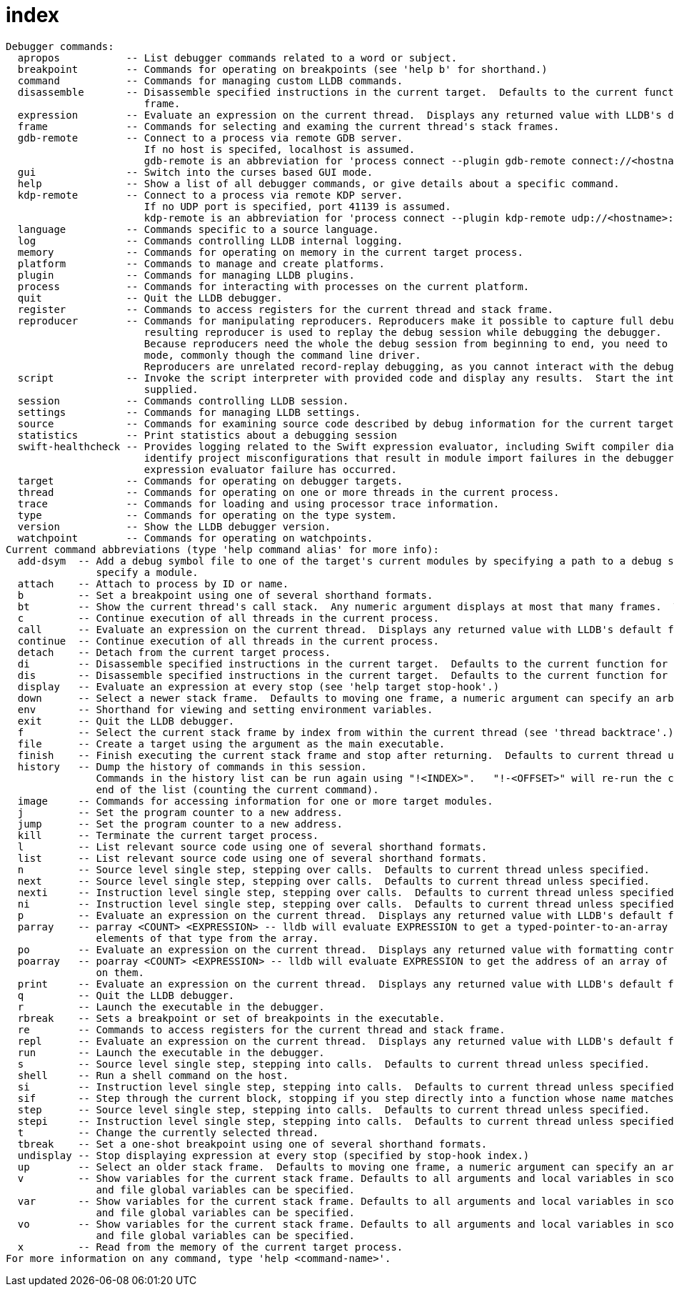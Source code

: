 = index

----
Debugger commands:
  apropos           -- List debugger commands related to a word or subject.
  breakpoint        -- Commands for operating on breakpoints (see 'help b' for shorthand.)
  command           -- Commands for managing custom LLDB commands.
  disassemble       -- Disassemble specified instructions in the current target.  Defaults to the current function for the current thread and stack
                       frame.
  expression        -- Evaluate an expression on the current thread.  Displays any returned value with LLDB's default formatting.
  frame             -- Commands for selecting and examing the current thread's stack frames.
  gdb-remote        -- Connect to a process via remote GDB server.
                       If no host is specifed, localhost is assumed.
                       gdb-remote is an abbreviation for 'process connect --plugin gdb-remote connect://<hostname>:<port>'
  gui               -- Switch into the curses based GUI mode.
  help              -- Show a list of all debugger commands, or give details about a specific command.
  kdp-remote        -- Connect to a process via remote KDP server.
                       If no UDP port is specified, port 41139 is assumed.
                       kdp-remote is an abbreviation for 'process connect --plugin kdp-remote udp://<hostname>:<port>'
  language          -- Commands specific to a source language.
  log               -- Commands controlling LLDB internal logging.
  memory            -- Commands for operating on memory in the current target process.
  platform          -- Commands to manage and create platforms.
  plugin            -- Commands for managing LLDB plugins.
  process           -- Commands for interacting with processes on the current platform.
  quit              -- Quit the LLDB debugger.
  register          -- Commands to access registers for the current thread and stack frame.
  reproducer        -- Commands for manipulating reproducers. Reproducers make it possible to capture full debug sessions with all its dependencies. The
                       resulting reproducer is used to replay the debug session while debugging the debugger.
                       Because reproducers need the whole the debug session from beginning to end, you need to launch the debugger in capture or replay
                       mode, commonly though the command line driver.
                       Reproducers are unrelated record-replay debugging, as you cannot interact with the debugger during replay.
  script            -- Invoke the script interpreter with provided code and display any results.  Start the interactive interpreter if no code is
                       supplied.
  session           -- Commands controlling LLDB session.
  settings          -- Commands for managing LLDB settings.
  source            -- Commands for examining source code described by debug information for the current target process.
  statistics        -- Print statistics about a debugging session
  swift-healthcheck -- Provides logging related to the Swift expression evaluator, including Swift compiler diagnostics. This makes it easier to
                       identify project misconfigurations that result in module import failures in the debugger. The command is meant to be run after a
                       expression evaluator failure has occurred.
  target            -- Commands for operating on debugger targets.
  thread            -- Commands for operating on one or more threads in the current process.
  trace             -- Commands for loading and using processor trace information.
  type              -- Commands for operating on the type system.
  version           -- Show the LLDB debugger version.
  watchpoint        -- Commands for operating on watchpoints.
Current command abbreviations (type 'help command alias' for more info):
  add-dsym  -- Add a debug symbol file to one of the target's current modules by specifying a path to a debug symbols file or by using the options to
               specify a module.
  attach    -- Attach to process by ID or name.
  b         -- Set a breakpoint using one of several shorthand formats.
  bt        -- Show the current thread's call stack.  Any numeric argument displays at most that many frames.  The argument 'all' displays all threads.
  c         -- Continue execution of all threads in the current process.
  call      -- Evaluate an expression on the current thread.  Displays any returned value with LLDB's default formatting.
  continue  -- Continue execution of all threads in the current process.
  detach    -- Detach from the current target process.
  di        -- Disassemble specified instructions in the current target.  Defaults to the current function for the current thread and stack frame.
  dis       -- Disassemble specified instructions in the current target.  Defaults to the current function for the current thread and stack frame.
  display   -- Evaluate an expression at every stop (see 'help target stop-hook'.)
  down      -- Select a newer stack frame.  Defaults to moving one frame, a numeric argument can specify an arbitrary number.
  env       -- Shorthand for viewing and setting environment variables.
  exit      -- Quit the LLDB debugger.
  f         -- Select the current stack frame by index from within the current thread (see 'thread backtrace'.)
  file      -- Create a target using the argument as the main executable.
  finish    -- Finish executing the current stack frame and stop after returning.  Defaults to current thread unless specified.
  history   -- Dump the history of commands in this session.
               Commands in the history list can be run again using "!<INDEX>".   "!-<OFFSET>" will re-run the command that is <OFFSET> commands from the
               end of the list (counting the current command).
  image     -- Commands for accessing information for one or more target modules.
  j         -- Set the program counter to a new address.
  jump      -- Set the program counter to a new address.
  kill      -- Terminate the current target process.
  l         -- List relevant source code using one of several shorthand formats.
  list      -- List relevant source code using one of several shorthand formats.
  n         -- Source level single step, stepping over calls.  Defaults to current thread unless specified.
  next      -- Source level single step, stepping over calls.  Defaults to current thread unless specified.
  nexti     -- Instruction level single step, stepping over calls.  Defaults to current thread unless specified.
  ni        -- Instruction level single step, stepping over calls.  Defaults to current thread unless specified.
  p         -- Evaluate an expression on the current thread.  Displays any returned value with LLDB's default formatting.
  parray    -- parray <COUNT> <EXPRESSION> -- lldb will evaluate EXPRESSION to get a typed-pointer-to-an-array in memory, and will display COUNT
               elements of that type from the array.
  po        -- Evaluate an expression on the current thread.  Displays any returned value with formatting controlled by the type's author.
  poarray   -- poarray <COUNT> <EXPRESSION> -- lldb will evaluate EXPRESSION to get the address of an array of COUNT objects in memory, and will call po
               on them.
  print     -- Evaluate an expression on the current thread.  Displays any returned value with LLDB's default formatting.
  q         -- Quit the LLDB debugger.
  r         -- Launch the executable in the debugger.
  rbreak    -- Sets a breakpoint or set of breakpoints in the executable.
  re        -- Commands to access registers for the current thread and stack frame.
  repl      -- Evaluate an expression on the current thread.  Displays any returned value with LLDB's default formatting.
  run       -- Launch the executable in the debugger.
  s         -- Source level single step, stepping into calls.  Defaults to current thread unless specified.
  shell     -- Run a shell command on the host.
  si        -- Instruction level single step, stepping into calls.  Defaults to current thread unless specified.
  sif       -- Step through the current block, stopping if you step directly into a function whose name matches the TargetFunctionName.
  step      -- Source level single step, stepping into calls.  Defaults to current thread unless specified.
  stepi     -- Instruction level single step, stepping into calls.  Defaults to current thread unless specified.
  t         -- Change the currently selected thread.
  tbreak    -- Set a one-shot breakpoint using one of several shorthand formats.
  undisplay -- Stop displaying expression at every stop (specified by stop-hook index.)
  up        -- Select an older stack frame.  Defaults to moving one frame, a numeric argument can specify an arbitrary number.
  v         -- Show variables for the current stack frame. Defaults to all arguments and local variables in scope. Names of argument, local, file static
               and file global variables can be specified.
  var       -- Show variables for the current stack frame. Defaults to all arguments and local variables in scope. Names of argument, local, file static
               and file global variables can be specified.
  vo        -- Show variables for the current stack frame. Defaults to all arguments and local variables in scope. Names of argument, local, file static
               and file global variables can be specified.
  x         -- Read from the memory of the current target process.
For more information on any command, type 'help <command-name>'.
----